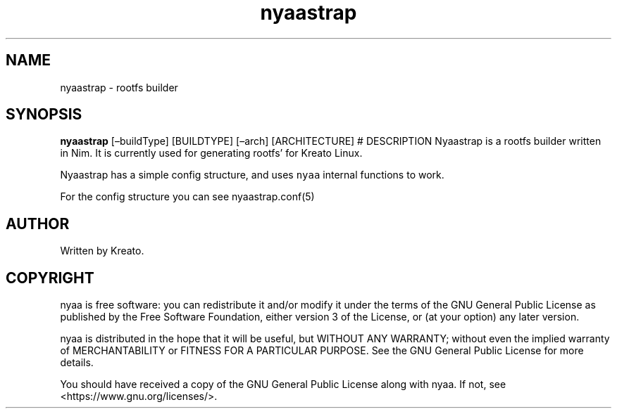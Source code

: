 .\" Automatically generated by Pandoc 2.9.2.1
.\"
.TH "nyaastrap" "8" "" "" ""
.hy
.SH NAME
.PP
nyaastrap - rootfs builder
.SH SYNOPSIS
.PP
\f[B]nyaastrap\f[R] [\[en]buildType] [BUILDTYPE] [\[en]arch]
[ARCHITECTURE] # DESCRIPTION Nyaastrap is a rootfs builder written in
Nim.
It is currently used for generating rootfs\[cq] for Kreato Linux.
.PP
Nyaastrap has a simple config structure, and uses \f[C]nyaa\f[R]
internal functions to work.
.PP
For the config structure you can see nyaastrap.conf(5)
.SH AUTHOR
.PP
Written by Kreato.
.SH COPYRIGHT
.PP
nyaa is free software: you can redistribute it and/or modify it under
the terms of the GNU General Public License as published by the Free
Software Foundation, either version 3 of the License, or (at your
option) any later version.
.PP
nyaa is distributed in the hope that it will be useful, but WITHOUT ANY
WARRANTY; without even the implied warranty of MERCHANTABILITY or
FITNESS FOR A PARTICULAR PURPOSE.
See the GNU General Public License for more details.
.PP
You should have received a copy of the GNU General Public License along
with nyaa.
If not, see <https://www.gnu.org/licenses/>.
